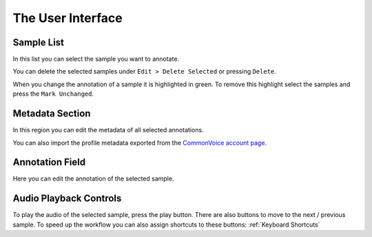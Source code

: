 The User Interface
==================

Sample List
-----------

In this list you can select the sample you want to annotate.

You can delete the selected samples under ``Edit > Delete Selected`` or pressing ``Delete``.

When you change the annotation of a sample it is highlighted in green. To remove this highlight select the samples and press the ``Mark Unchanged``.

Metadata Section
----------------

In this region you can edit the metadata of all selected annotations.

You can also import the profile metadata exported from the `CommonVoice account page <https://commonvoice.mozilla.org/en/profile/download>`_.

Annotation Field
----------------

Here you can edit the annotation of the selected sample.

Audio Playback Controls
-----------------------

To play the audio of the selected sample, press the play button. There are also buttons to move to the next / previous sample. To speed up the workflow you can also assign shortcuts to these buttons: :ref:`Keyboard Shortcuts`

